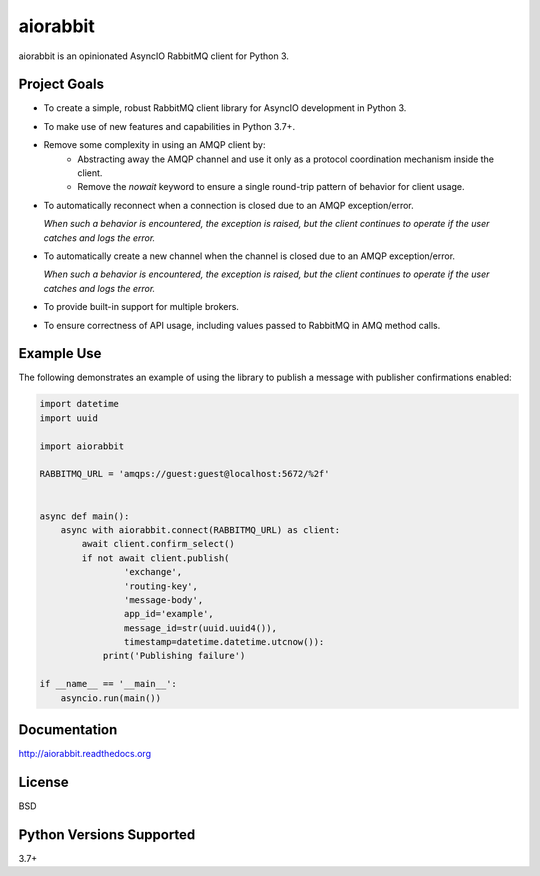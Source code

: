 aiorabbit
=========
aiorabbit is an opinionated AsyncIO RabbitMQ client for Python 3.

|Version| |Status| |Coverage| |License|

Project Goals
-------------
- To create a simple, robust RabbitMQ client library for AsyncIO development in Python 3.
- To make use of new features and capabilities in Python 3.7+.
- Remove some complexity in using an AMQP client by:
   - Abstracting away the AMQP channel and use it only as a protocol coordination mechanism inside the client.
   - Remove the `nowait` keyword to ensure a single round-trip pattern of behavior for client usage.
- To automatically reconnect when a connection is closed due to an AMQP exception/error.

  *When such a behavior is encountered, the exception is raised, but the client continues to operate if the user catches and logs the error.*
- To automatically create a new channel when the channel is closed due to an AMQP exception/error.

  *When such a behavior is encountered, the exception is raised, but the client continues to operate if the user catches and logs the error.*
- To provide built-in support for multiple brokers.
- To ensure correctness of API usage, including values passed to RabbitMQ in AMQ method calls.

Example Use
-----------
The following demonstrates an example of using the library to publish a message with publisher confirmations enabled:

.. code-block:: python

    import datetime
    import uuid

    import aiorabbit

    RABBITMQ_URL = 'amqps://guest:guest@localhost:5672/%2f'


    async def main():
        async with aiorabbit.connect(RABBITMQ_URL) as client:
            await client.confirm_select()
            if not await client.publish(
                    'exchange',
                    'routing-key',
                    'message-body',
                    app_id='example',
                    message_id=str(uuid.uuid4()),
                    timestamp=datetime.datetime.utcnow()):
                print('Publishing failure')

    if __name__ == '__main__':
        asyncio.run(main())

Documentation
-------------
http://aiorabbit.readthedocs.org

License
-------
BSD

Python Versions Supported
-------------------------
3.7+

.. |Version| image:: https://img.shields.io/pypi/v/aiorabbit.svg?
   :target: https://pypi.python.org/pypi/aiorabbit

.. |Status| image:: https://github.com/gmr/aiorabbit/workflows/Testing/badge.svg?
   :target: https://github.com/gmr/aiorabbit/actions?workflow=Testing
   :alt: Build Status

.. |Coverage| image:: https://img.shields.io/codecov/c/github/gmr/aiorabbit.svg?
   :target: https://codecov.io/github/gmr/aiorabbit?branch=master

.. |License| image:: https://img.shields.io/pypi/l/aiorabbit.svg?
   :target: https://aiorabbit.readthedocs.org
